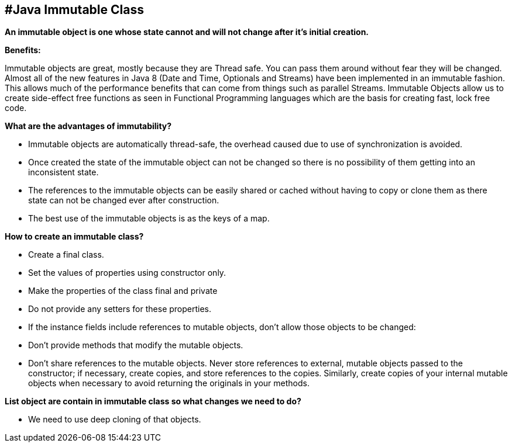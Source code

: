 #Java Immutable Class
----------------------


**An immutable object is one whose state cannot and will not change after it’s initial creation.**

**Benefits:**

Immutable objects are great, mostly because they are Thread safe.
You can pass them around without fear they will be changed.
Almost all of the new features in Java 8 (Date and Time, Optionals and Streams) have been implemented in an immutable fashion. This allows much of the performance benefits that can come from things such as parallel Streams. Immutable Objects allow us to create side-effect free functions as seen in Functional Programming languages which are the basis for creating fast, lock free code.


**What are the advantages of immutability?**

- Immutable objects are automatically thread-safe, the overhead caused due to use of synchronization is avoided.
- Once created the state of the immutable object can not be changed so there is no possibility of them getting into an inconsistent state.
- The references to the immutable objects can be easily shared or cached without having to copy or clone them as there state can not be changed ever after construction.
- The best use of the immutable objects is as the keys of a map.


**How to create an immutable class?**

- Create a final class.
- Set the values of properties using constructor only.
- Make the properties of the class final and private
- Do not provide any setters for these properties.
- If the instance fields include references to mutable objects, don't allow those objects to be changed:
- Don't provide methods that modify the mutable objects.
- Don't share references to the mutable objects. Never store references to external, mutable objects passed to the constructor; if necessary, create copies, and store references to the copies. Similarly, create copies of your internal mutable objects when necessary to avoid returning the originals in your methods.


**List object are contain in immutable class so what changes we need to do?**

- We need to use deep cloning of that objects.



